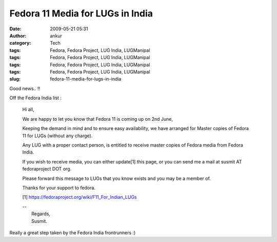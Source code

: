 Fedora 11 Media for LUGs in India
#################################
:date: 2009-05-21 05:31
:author: ankur
:category: Tech
:tags: Fedora, Fedora Project, LUG India, LUGManipal
:tags: Fedora, Fedora Project, LUG India, LUGManipal
:tags: Fedora, Fedora Project, LUG India, LUGManipal
:tags: Fedora, Fedora Project, LUG India, LUGManipal
:slug: fedora-11-media-for-lugs-in-india

Good news.. !!

Off the Fedora India list :

    Hi all,

    We are happy to let you know that Fedora 11 is coming up on 2nd
    June,

    Keeping the demand in mind and to ensure easy availability, we have
    arranged for Master copies of Fedora 11 for LUGs (without any
    charge).

    Any LUG with a proper contact person, is entitled to receive master
    copies of Fedora media from Fedora India.

    If you wish to receive media, you can either update[1] this page, or
    you can send me a mail at susmit AT fedoraproject DOT org.

    Please forward this message to LUGs that you know exists and you may
    be a member of.

    Thanks for your support to fedora.

    [1] https://fedoraproject.org/wiki/F11_For_Indian_LUGs

    | --
    |  Regards,
    |  Susmit.

Really a great step taken by the Fedora India frontrunners :)
